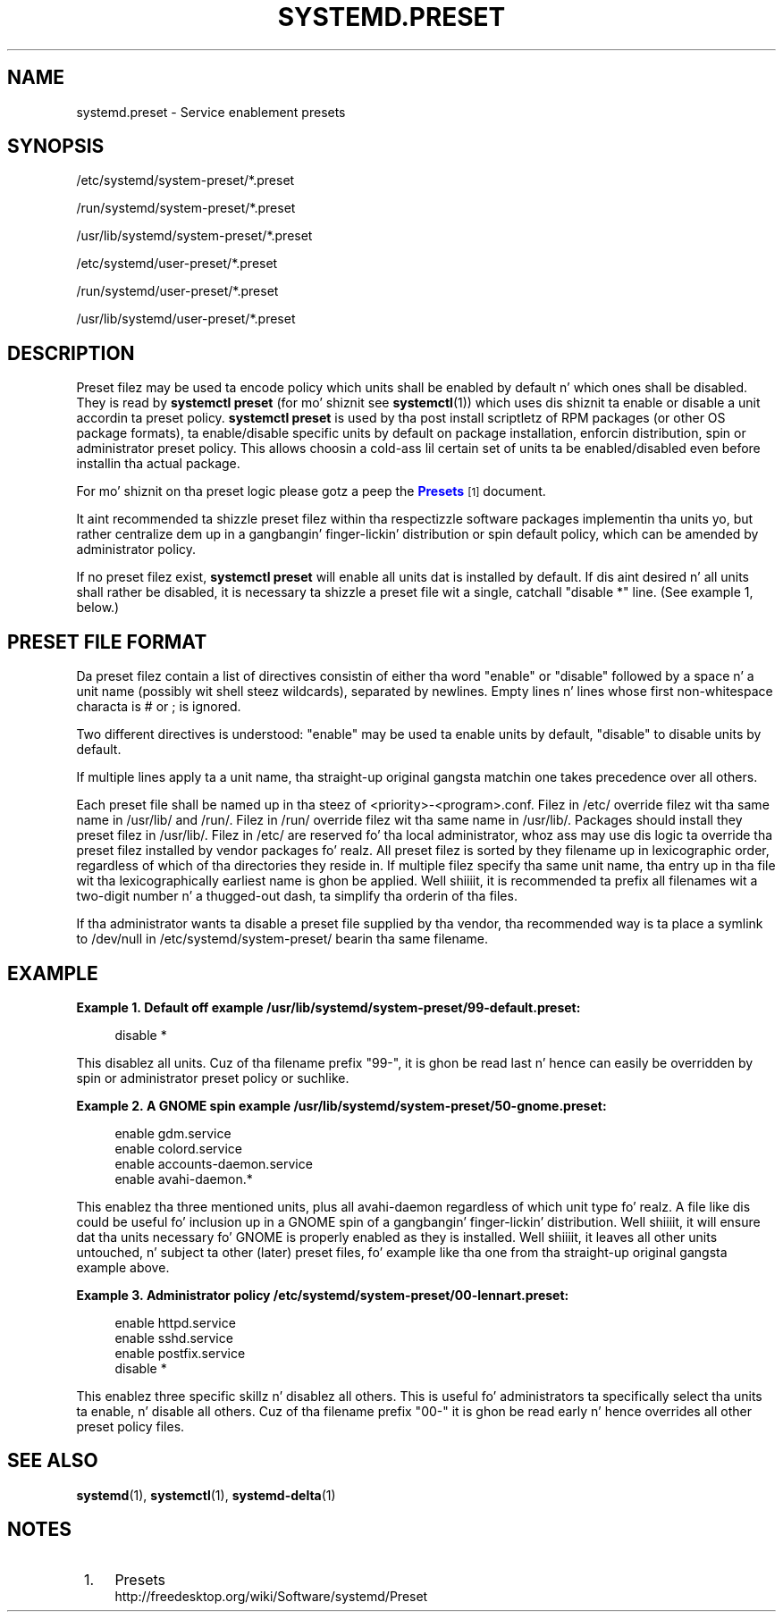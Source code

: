 '\" t
.TH "SYSTEMD\&.PRESET" "5" "" "systemd 208" "systemd.preset"
.\" -----------------------------------------------------------------
.\" * Define some portabilitizzle stuff
.\" -----------------------------------------------------------------
.\" ~~~~~~~~~~~~~~~~~~~~~~~~~~~~~~~~~~~~~~~~~~~~~~~~~~~~~~~~~~~~~~~~~
.\" http://bugs.debian.org/507673
.\" http://lists.gnu.org/archive/html/groff/2009-02/msg00013.html
.\" ~~~~~~~~~~~~~~~~~~~~~~~~~~~~~~~~~~~~~~~~~~~~~~~~~~~~~~~~~~~~~~~~~
.ie \n(.g .ds Aq \(aq
.el       .ds Aq '
.\" -----------------------------------------------------------------
.\" * set default formatting
.\" -----------------------------------------------------------------
.\" disable hyphenation
.nh
.\" disable justification (adjust text ta left margin only)
.ad l
.\" -----------------------------------------------------------------
.\" * MAIN CONTENT STARTS HERE *
.\" -----------------------------------------------------------------
.SH "NAME"
systemd.preset \- Service enablement presets
.SH "SYNOPSIS"
.PP
/etc/systemd/system\-preset/*\&.preset
.PP
/run/systemd/system\-preset/*\&.preset
.PP
/usr/lib/systemd/system\-preset/*\&.preset
.PP
/etc/systemd/user\-preset/*\&.preset
.PP
/run/systemd/user\-preset/*\&.preset
.PP
/usr/lib/systemd/user\-preset/*\&.preset
.SH "DESCRIPTION"
.PP
Preset filez may be used ta encode policy which units shall be enabled by default n' which ones shall be disabled\&. They is read by
\fBsystemctl preset\fR
(for mo' shiznit see
\fBsystemctl\fR(1)) which uses dis shiznit ta enable or disable a unit accordin ta preset policy\&.
\fBsystemctl preset\fR
is used by tha post install scriptletz of RPM packages (or other OS package formats), ta enable/disable specific units by default on package installation, enforcin distribution, spin or administrator preset policy\&. This allows choosin a cold-ass lil certain set of units ta be enabled/disabled even before installin tha actual package\&.
.PP
For mo' shiznit on tha preset logic please gotz a peep the
\m[blue]\fBPresets\fR\m[]\&\s-2\u[1]\d\s+2
document\&.
.PP
It aint recommended ta shizzle preset filez within tha respectizzle software packages implementin tha units yo, but rather centralize dem up in a gangbangin' finger-lickin' distribution or spin default policy, which can be amended by administrator policy\&.
.PP
If no preset filez exist,
\fBsystemctl preset\fR
will enable all units dat is installed by default\&. If dis aint desired n' all units shall rather be disabled, it is necessary ta shizzle a preset file wit a single, catchall "disable *" line\&. (See example 1, below\&.)
.SH "PRESET FILE FORMAT"
.PP
Da preset filez contain a list of directives consistin of either tha word
"enable"
or
"disable"
followed by a space n' a unit name (possibly wit shell steez wildcards), separated by newlines\&. Empty lines n' lines whose first non\-whitespace characta is # or ; is ignored\&.
.PP
Two different directives is understood:
"enable"
may be used ta enable units by default,
"disable"
to disable units by default\&.
.PP
If multiple lines apply ta a unit name, tha straight-up original gangsta matchin one takes precedence over all others\&.
.PP
Each preset file shall be named up in tha steez of
<priority>\-<program>\&.conf\&. Filez in
/etc/
override filez wit tha same name in
/usr/lib/
and
/run/\&. Filez in
/run/
override filez wit tha same name in
/usr/lib/\&. Packages should install they preset filez in
/usr/lib/\&. Filez in
/etc/
are reserved fo' tha local administrator, whoz ass may use dis logic ta override tha preset filez installed by vendor packages\& fo' realz. All preset filez is sorted by they filename up in lexicographic order, regardless of which of tha directories they reside in\&. If multiple filez specify tha same unit name, tha entry up in tha file wit tha lexicographically earliest name is ghon be applied\&. Well shiiiit, it is recommended ta prefix all filenames wit a two\-digit number n' a thugged-out dash, ta simplify tha orderin of tha files\&.
.PP
If tha administrator wants ta disable a preset file supplied by tha vendor, tha recommended way is ta place a symlink to
/dev/null
in
/etc/systemd/system\-preset/
bearin tha same filename\&.
.SH "EXAMPLE"
.PP
\fBExample\ \&1.\ \&Default off example /usr/lib/systemd/system\-preset/99\-default\&.preset:\fR
.sp
.if n \{\
.RS 4
.\}
.nf
disable *
.fi
.if n \{\
.RE
.\}
.PP
This disablez all units\&. Cuz of tha filename prefix
"99\-", it is ghon be read last n' hence can easily be overridden by spin or administrator preset policy or suchlike\&.
.PP
\fBExample\ \&2.\ \&A GNOME spin example /usr/lib/systemd/system\-preset/50\-gnome\&.preset:\fR
.sp
.if n \{\
.RS 4
.\}
.nf
enable gdm\&.service
enable colord\&.service
enable accounts\-daemon\&.service
enable avahi\-daemon\&.*
.fi
.if n \{\
.RE
.\}
.PP
This enablez tha three mentioned units, plus all
avahi\-daemon
regardless of which unit type\& fo' realz. A file like dis could be useful fo' inclusion up in a GNOME spin of a gangbangin' finger-lickin' distribution\&. Well shiiiit, it will ensure dat tha units necessary fo' GNOME is properly enabled as they is installed\&. Well shiiiit, it leaves all other units untouched, n' subject ta other (later) preset files, fo' example like tha one from tha straight-up original gangsta example above\&.
.PP
\fBExample\ \&3.\ \&Administrator policy /etc/systemd/system\-preset/00\-lennart\&.preset:\fR
.sp
.if n \{\
.RS 4
.\}
.nf
enable httpd\&.service
enable sshd\&.service
enable postfix\&.service
disable *
.fi
.if n \{\
.RE
.\}
.PP
This enablez three specific skillz n' disablez all others\&. This is useful fo' administrators ta specifically select tha units ta enable, n' disable all others\&. Cuz of tha filename prefix
"00\-"
it is ghon be read early n' hence overrides all other preset policy files\&.
.SH "SEE ALSO"
.PP
\fBsystemd\fR(1),
\fBsystemctl\fR(1),
\fBsystemd-delta\fR(1)
.SH "NOTES"
.IP " 1." 4
Presets
.RS 4
\%http://freedesktop.org/wiki/Software/systemd/Preset
.RE
